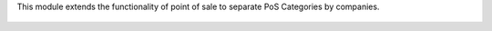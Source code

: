 This module extends the functionality of point of sale to separate 
PoS Categories by companies.

.. figure:: ../static/description/pos_category_multicompany.jpeg
